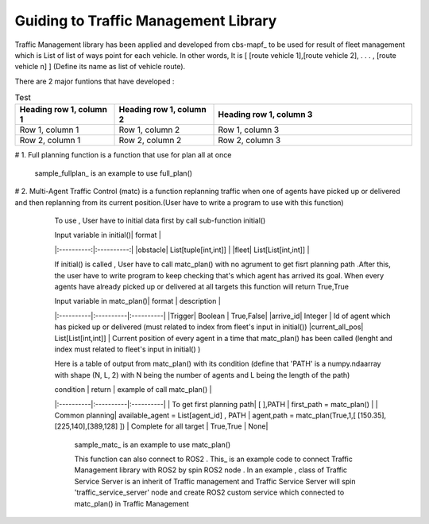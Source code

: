 Guiding to Traffic Management Library
========
                        
Traffic Management library has been applied and developed from cbs-mapf_ to be used for result of fleet management which is List of list of ways point for each vehicle. 
In other words, It is [ [route vehicle 1],[route vehicle 2], . . . , [route vehicle n] ] (Define its name as list of vehicle route).

There are 2 major funtions that have developed : 

.. list-table:: Test
   :widths: 25 25 50
   :header-rows: 1

   * - Heading row 1, column 1
     - Heading row 1, column 2
     - Heading row 1, column 3
   * - Row 1, column 1
     - Row 1, column 2
     - Row 1, column 3
   * - Row 2, column 1
     - Row 2, column 2
     - Row 2, column 3
     
# 1. Full planning function  is a function that use for plan all at once
   

   .. .. image:: tutorial_pic/full_plan.jpg
   ..    :width: 800
   ..    :height: 100
   ..    :alt: Alternative text
   ..    :align: center



   sample_fullplan_ is an example to use full_plan()

      
   
   

# 2.  Multi-Agent Traffic Control (matc) is a function replanning traffic when one of agents have picked up or delivered and then replanning from its current position.(User have to write a program to use with this function) 
      To use , User have to initial data first by call sub-function initial() 
   
      | Input variable in initial()| format |
      |:----------:|:----------:|
      |obstacle| List[tuple[int,int]] |
      |fleet| List[List[int,int]] |
      
      If initial() is called , User have to call matc_plan() with no agrument to get fisrt planning path .After this, the user have to write program to keep checking that's which agent has arrived its goal. When every agents have already picked up or delivered at all targets this function will return True,True
      
      | Input variable in  matc_plan()| format | description |
      |:----------|:----------|:----------|
      |Trigger| Boolean | True,False|
      |arrive_id| Integer | Id of agent which has picked up or delivered (must related to index from fleet's input in initial())
      |current_all_pos| List[List[int,int]] | Current position of every agent in a time that matc_plan() has been called (lenght and index must related to fleet's input in initial() )
      
      Here is a table of output from matc_plan() with its condition (define that 'PATH' is a numpy.ndaarray with shape (N, L, 2) with N being the number of agents and L being the length of the path)
      
      | condition | return | example of call matc_plan() |
      |:----------|:----------|:----------|
      | To get first planning path| [ ],PATH | first_path = matc_plan() |
      | Common planning| available_agent = List[agent_id] , PATH | agent,path = matc_plan(True,1,[ [150.35],[225,140],[389,128] ])
      | Complete for all target | True,True | None|
      

         sample_matc_ is an example to use matc_plan()


         This function can also connect to ROS2 . This_ is an example code to connect Traffic Management library with ROS2 by spin ROS2 node . In an example , class of Traffic Service Server is an inherit of Traffic management and Traffic Service Server will spin 'traffic_service_server' node and create ROS2 custom service which connected to matc_plan() in Traffic Management

            


   .. _cbs-mapf:https://pypi.org/project/cbs-mapf/
   .. _This:https://github.com/nattasit63/matc/blob/main/matc_pkg/scripts/sample_connect_ROS2.py
   .. _sample_matc:https://github.com/nattasit63/matc/blob/main/matc_pkg/scripts/sample_matc.py
   .. _sample_fullplan:https://github.com/nattasit63/matc/blob/main/matc_pkg/scripts/sample_fullplan.py